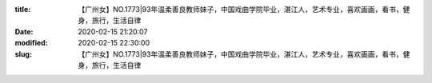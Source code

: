 
:title: 【广州女】NO.1773|93年温柔善良教师妹子，中国戏曲学院毕业，湛江人，艺术专业，喜欢画画，看书，健身，旅行，生活自律
:date: 2020-02-15 21:20:07
:modified: 2020-02-15 22:30:00
:slug: 【广州女】NO.1773|93年温柔善良教师妹子，中国戏曲学院毕业，湛江人，艺术专业，喜欢画画，看书，健身，旅行，生活自律


.. raw:: html
    :file: html/【广州女】NO.1773|93年温柔善良教师妹子，中国戏曲学院毕业，湛江人，艺术专业，喜欢画画，看书，健身，旅行，生活自律.html
